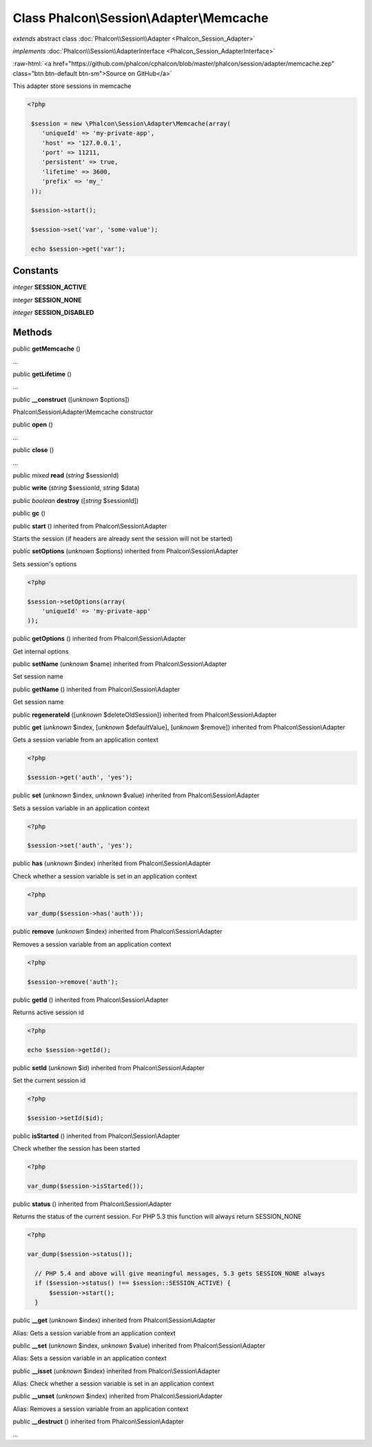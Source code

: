 Class **Phalcon\\Session\\Adapter\\Memcache**
=============================================

*extends* abstract class :doc:`Phalcon\\Session\\Adapter <Phalcon_Session_Adapter>`

*implements* :doc:`Phalcon\\Session\\AdapterInterface <Phalcon_Session_AdapterInterface>`

.. role:: raw-html(raw)
   :format: html

:raw-html:`<a href="https://github.com/phalcon/cphalcon/blob/master/phalcon/session/adapter/memcache.zep" class="btn btn-default btn-sm">Source on GitHub</a>`

This adapter store sessions in memcache  

.. code-block:: php

    <?php

     $session = new \Phalcon\Session\Adapter\Memcache(array(
        'uniqueId' => 'my-private-app',
        'host' => '127.0.0.1',
        'port' => 11211,
        'persistent' => true,
        'lifetime' => 3600,
        'prefix' => 'my_'
     ));
    
     $session->start();
    
     $session->set('var', 'some-value');
    
     echo $session->get('var');



Constants
---------

*integer* **SESSION_ACTIVE**

*integer* **SESSION_NONE**

*integer* **SESSION_DISABLED**

Methods
-------

public  **getMemcache** ()

...


public  **getLifetime** ()

...


public  **__construct** ([*unknown* $options])

Phalcon\\Session\\Adapter\\Memcache constructor



public  **open** ()

...


public  **close** ()

...


public *mixed*  **read** (*string* $sessionId)





public  **write** (*string* $sessionId, *string* $data)





public *boolean*  **destroy** ([*string* $sessionId])





public  **gc** ()





public  **start** () inherited from Phalcon\\Session\\Adapter

Starts the session (if headers are already sent the session will not be started)



public  **setOptions** (*unknown* $options) inherited from Phalcon\\Session\\Adapter

Sets session's options 

.. code-block:: php

    <?php

    $session->setOptions(array(
    	'uniqueId' => 'my-private-app'
    ));




public  **getOptions** () inherited from Phalcon\\Session\\Adapter

Get internal options



public  **setName** (*unknown* $name) inherited from Phalcon\\Session\\Adapter

Set session name



public  **getName** () inherited from Phalcon\\Session\\Adapter

Get session name



public  **regenerateId** ([*unknown* $deleteOldSession]) inherited from Phalcon\\Session\\Adapter





public  **get** (*unknown* $index, [*unknown* $defaultValue], [*unknown* $remove]) inherited from Phalcon\\Session\\Adapter

Gets a session variable from an application context 

.. code-block:: php

    <?php

    $session->get('auth', 'yes');




public  **set** (*unknown* $index, *unknown* $value) inherited from Phalcon\\Session\\Adapter

Sets a session variable in an application context 

.. code-block:: php

    <?php

    $session->set('auth', 'yes');




public  **has** (*unknown* $index) inherited from Phalcon\\Session\\Adapter

Check whether a session variable is set in an application context 

.. code-block:: php

    <?php

    var_dump($session->has('auth'));




public  **remove** (*unknown* $index) inherited from Phalcon\\Session\\Adapter

Removes a session variable from an application context 

.. code-block:: php

    <?php

    $session->remove('auth');




public  **getId** () inherited from Phalcon\\Session\\Adapter

Returns active session id 

.. code-block:: php

    <?php

    echo $session->getId();




public  **setId** (*unknown* $id) inherited from Phalcon\\Session\\Adapter

Set the current session id 

.. code-block:: php

    <?php

    $session->setId($id);




public  **isStarted** () inherited from Phalcon\\Session\\Adapter

Check whether the session has been started 

.. code-block:: php

    <?php

    var_dump($session->isStarted());




public  **status** () inherited from Phalcon\\Session\\Adapter

Returns the status of the current session. For PHP 5.3 this function will always return SESSION_NONE 

.. code-block:: php

    <?php

    var_dump($session->status());
    
      // PHP 5.4 and above will give meaningful messages, 5.3 gets SESSION_NONE always
      if ($session->status() !== $session::SESSION_ACTIVE) {
          $session->start();
      }




public  **__get** (*unknown* $index) inherited from Phalcon\\Session\\Adapter

Alias: Gets a session variable from an application context



public  **__set** (*unknown* $index, *unknown* $value) inherited from Phalcon\\Session\\Adapter

Alias: Sets a session variable in an application context



public  **__isset** (*unknown* $index) inherited from Phalcon\\Session\\Adapter

Alias: Check whether a session variable is set in an application context



public  **__unset** (*unknown* $index) inherited from Phalcon\\Session\\Adapter

Alias: Removes a session variable from an application context



public  **__destruct** () inherited from Phalcon\\Session\\Adapter

...



